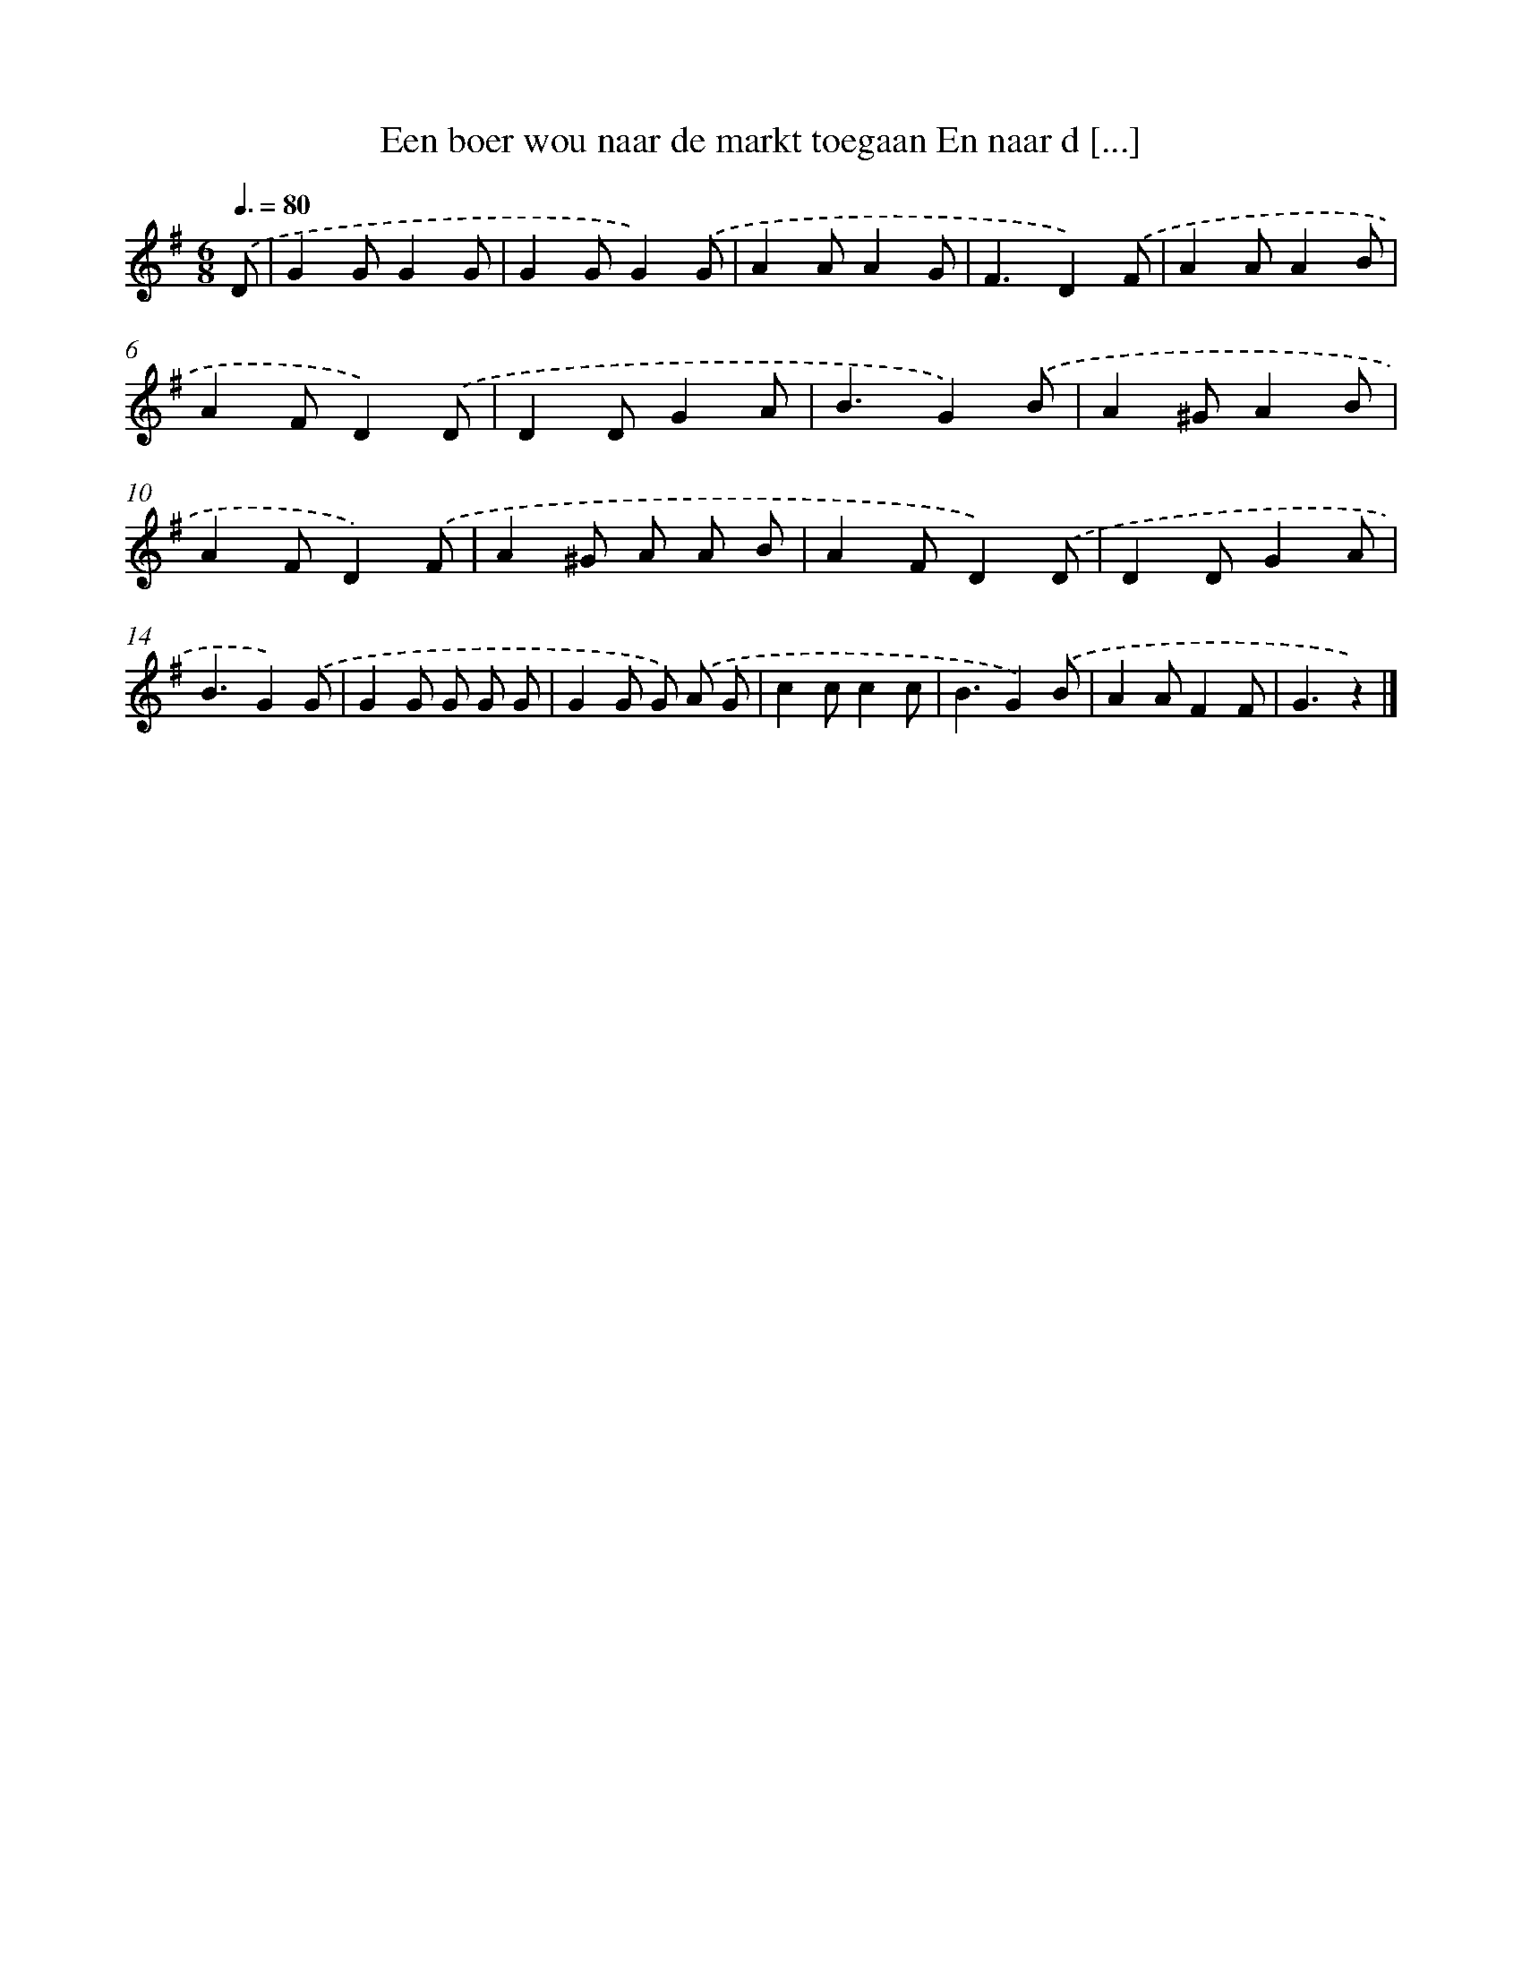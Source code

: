 X: 3843
T: Een boer wou naar de markt toegaan En naar d [...]
%%abc-version 2.0
%%abcx-abcm2ps-target-version 5.9.1 (29 Sep 2008)
%%abc-creator hum2abc beta
%%abcx-conversion-date 2018/11/01 14:36:04
%%humdrum-veritas 1632884882
%%humdrum-veritas-data 1794130210
%%continueall 1
%%barnumbers 0
L: 1/8
M: 6/8
Q: 3/8=80
K: G clef=treble
.('D [I:setbarnb 1]|
G2GG2G |
G2GG2).('G |
A2AA2G |
F3D2).('F |
A2AA2B |
A2FD2).('D |
D2DG2A |
B3G2).('B |
A2^GA2B |
A2FD2).('F |
A2^G A A B |
A2FD2).('D |
D2DG2A |
B3G2).('G |
G2G G G G |
G2G G) .('A G |
c2cc2c |
B3G2).('B |
A2AF2F |
G3z2) |]
